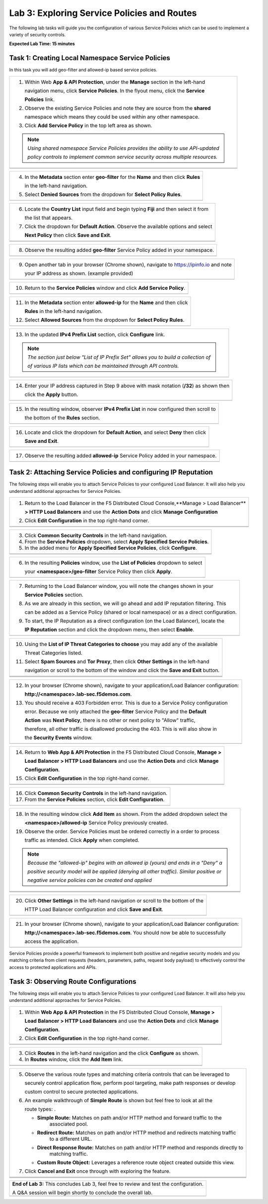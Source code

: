 Lab 3: Exploring Service Policies and Routes
=================================

The following lab tasks will guide you the configuration of various Service Policies 
which can be used to implement a variety of security controls. 

**Expected Lab Time: 15 minutes**

Task 1: Creating Local Namespace Service Policies  
~~~~~~~~~~~~~~~~~~~~~~~~~~~~~~~~~~~~~~~~~~~~~~~~~

In this task you will add geo-filter and allowed-ip based service policies.

+----------------------------------------------------------------------------------------------+
| 1. Within Web **App & API Protection**, under the **Manage** section in the left-hand        |
|                                                                                              |
|    navigation menu, click **Service Policies**. In the flyout menu, click the **Service**    |
|                                                                                              |
|    **Policies** link.                                                                        |
|                                                                                              |
| 2. Observe the existing Service Policies and note they are source from the **shared**        |
|                                                                                              |
|    namespace which means they could be used within any other namespace.                      |
|                                                                                              |
| 3. Click **Add Service Policy** in the top left area as shown.                               |
|                                                                                              |
| .. note::                                                                                    |
|    *Using shared namespace Service Policies provides the ability to use API-updated*         |
|                                                                                              |
|    *policy controls to implement common service security across multiple resources.*         |
+----------------------------------------------------------------------------------------------+
| |lab001|                                                                                     |
+----------------------------------------------------------------------------------------------+
| |lab002|                                                                                     |
+----------------------------------------------------------------------------------------------+

+----------------------------------------------------------------------------------------------+
| 4. In the **Metadata** section enter **geo-filter** for the **Name** and then click **Rules**|
|                                                                                              |
|    in the left-hand navigation.                                                              |
|                                                                                              |
| 5. Select **Denied Sources** from the dropdown for **Select Policy Rules**.                  |
+----------------------------------------------------------------------------------------------+
| |lab003|                                                                                     |
+----------------------------------------------------------------------------------------------+

+----------------------------------------------------------------------------------------------+
| 6. Locate the **Country List** input field and begin typing **Fiji** and then select it from |
|                                                                                              |
|    the list that appears.                                                                    |
|                                                                                              |
| 7. Click the dropdown for **Default Action**. Observe the available options and select       |
|                                                                                              |
|    **Next Policy** then click **Save and Exit**.                                             |
+----------------------------------------------------------------------------------------------+
| |lab004|                                                                                     |
+----------------------------------------------------------------------------------------------+
| |lab005|                                                                                     |
+----------------------------------------------------------------------------------------------+

+----------------------------------------------------------------------------------------------+
| 8. Observe the resulting added **geo-filter** Service Policy added in your namespace.        |
+----------------------------------------------------------------------------------------------+
| |lab006|                                                                                     |
+----------------------------------------------------------------------------------------------+

+----------------------------------------------------------------------------------------------+
| 9. Open another tab in your browser (Chrome shown), navigate to https://ipinfo.io and note   |
|                                                                                              |
|    your IP address as shown. (example provided)                                              |
+----------------------------------------------------------------------------------------------+
| |lab007|                                                                                     |
+----------------------------------------------------------------------------------------------+

+----------------------------------------------------------------------------------------------+
| 10. Return to the **Service Policies** window and click **Add Service Policy**.              |
+----------------------------------------------------------------------------------------------+
| |lab008|                                                                                     |
+----------------------------------------------------------------------------------------------+

+----------------------------------------------------------------------------------------------+
| 11. In the **Metadata** section enter **allowed-ip** for the **Name** and then click         |
|                                                                                              |
|     **Rules** in the left-hand navigation.                                                   |
|                                                                                              |
| 12. Select **Allowed Sources** from the dropdown for **Select Policy Rules**.                |
+----------------------------------------------------------------------------------------------+
| |lab009|                                                                                     |
+----------------------------------------------------------------------------------------------+

+----------------------------------------------------------------------------------------------+
| 13. In the updated **IPv4 Prefix List** section, click **Configure** link.                   |
|                                                                                              |
| .. note::                                                                                    |
|    *The section just below "List of IP Prefix Set" allows you to build a collection of*      |
|                                                                                              |
|    *of various IP lists which can be maintained through API controls.*                       |
+----------------------------------------------------------------------------------------------+
| |lab010|                                                                                     |
+----------------------------------------------------------------------------------------------+

+----------------------------------------------------------------------------------------------+
| 14. Enter your IP address captured in Step 9 above with mask notation (**/32**) as shown then|
|                                                                                              |
|     click the **Apply** button.                                                              |
+----------------------------------------------------------------------------------------------+
| |lab011|                                                                                     |
+----------------------------------------------------------------------------------------------+

+----------------------------------------------------------------------------------------------+
| 15. In the resulting window, observer **IPv4 Prefix List** in now configured then scroll to  |
|                                                                                              |
|     the bottom of the **Rules** section.                                                     |
+----------------------------------------------------------------------------------------------+
| |lab012|                                                                                     |
+----------------------------------------------------------------------------------------------+

+----------------------------------------------------------------------------------------------+
| 16. Locate and click the dropdown for **Default Action**, and select **Deny** then click     |
|                                                                                              |
|     **Save and Exit**.                                                                       |
+----------------------------------------------------------------------------------------------+
| |lab013|                                                                                     |
+----------------------------------------------------------------------------------------------+

+----------------------------------------------------------------------------------------------+
| 17. Observe the resulting added **allowed-ip** Service Policy added in your namespace.       |
+----------------------------------------------------------------------------------------------+
| |lab014|                                                                                     |
+----------------------------------------------------------------------------------------------+

Task 2: Attaching Service Policies and configuring IP Reputation
~~~~~~~~~~~~~~~~~~~~~~~~~~~~~~~~~~~~~~~~~~~~~~~~~~~~~~~~~~~~~~~~

The following steps will enable you to attach Service Policies to your configured Load Balancer.
It will also help you understand additional approaches for Service Policies.

+----------------------------------------------------------------------------------------------+
| 1. Return to the Load Balancer in the F5 Distributed Cloud Console,**Manage > Load Balancer**|
|                                                                                              |
|    **> HTTP Load Balancers** and use the **Action Dots** and click **Manage Configuration**  |
|                                                                                              |
| 2. Click **Edit Configuration** in the top right-hand corner.                                |
+----------------------------------------------------------------------------------------------+
| |lab015|                                                                                     |
+----------------------------------------------------------------------------------------------+
| |lab016|                                                                                     |
+----------------------------------------------------------------------------------------------+

+----------------------------------------------------------------------------------------------+
| 3. Click **Common Security Controls** in the left-hand navigation.                           |
|                                                                                              |
| 4. From the **Service Policies** dropdown, select **Apply Specified Service Policies**.      |
|                                                                                              |
| 5. In the added menu for **Apply Specified Service Policies**, click **Configure**.          |
+----------------------------------------------------------------------------------------------+
| |lab017|                                                                                     |
+----------------------------------------------------------------------------------------------+
| |lab018|                                                                                     |
+----------------------------------------------------------------------------------------------+

+----------------------------------------------------------------------------------------------+
| 6. In the resulting **Policies** window, use the **List of Policies** dropdown to select     |
|                                                                                              |
|    your **<namespace>/geo-filter** Service Policy then click **Apply**.                      |
+----------------------------------------------------------------------------------------------+
| |lab019|                                                                                     |
+----------------------------------------------------------------------------------------------+

+----------------------------------------------------------------------------------------------+
| 7. Returning to the Load Balancer window, you will note the changes shown in your            |
|                                                                                              |
|    **Service Policies** section.                                                             |
|                                                                                              |
| 8. As we are already in this section, we will go ahead and add IP reputation filtering. This |
|                                                                                              |
|    can be added as a Service Policy (shared or local namespace) or as a direct configuration.|
|                                                                                              |
| 9. To start, the IP Reputation as a direct configuration (on the Load Balancer), locate the  |
|                                                                                              |
|    **IP Reputation** section and click the dropdown menu, then select **Enable**.            |
+----------------------------------------------------------------------------------------------+
| |lab020|                                                                                     |
+----------------------------------------------------------------------------------------------+

+----------------------------------------------------------------------------------------------+
| 10. Using the **List of IP Threat Categories to choose** you may add any of the available    |
|                                                                                              |
|     Threat Categories listed.                                                                |
|                                                                                              |
| 11. Select **Spam Sources** and **Tor Proxy**, then click **Other Settings** in the left-hand|
|                                                                                              |
|     navigation or scroll to the bottom of the window and click the **Save and Exit** button. |
+----------------------------------------------------------------------------------------------+
| |lab021|                                                                                     |
+----------------------------------------------------------------------------------------------+
| |lab022|                                                                                     |
+----------------------------------------------------------------------------------------------+
| |lab023|                                                                                     |
+----------------------------------------------------------------------------------------------+

+----------------------------------------------------------------------------------------------+
| 12. In your browser (Chrome shown), navigate to your application/Load Balancer configuration:|
|                                                                                              |
|     **http://<namespace>.lab-sec.f5demos.com**.                                              |
|                                                                                              |
| 13. You should receive a 403 Forbidden error.  This is due to a Service Policy configuration |
|                                                                                              |
|     error.  Because we only attached the **geo-filter** Service Policy and the **Default**   |
|                                                                                              |
|     **Action** was **Next Policy**, there is no other or next policy to "Allow" traffic,     |
|                                                                                              |
|     therefore, all other traffic is disallowed producing the 403.  This is will also show in |
|                                                                                              |
|     the **Security Events** window.                                                          |
+----------------------------------------------------------------------------------------------+
| |lab024|                                                                                     |
+----------------------------------------------------------------------------------------------+

+----------------------------------------------------------------------------------------------+
| 14. Return to **Web App & API Protection** in the F5 Distributed Cloud Console, **Manage >** |
|                                                                                              |
|     **Load Balancer > HTTP Load Balancers** and use the **Action Dots** and click **Manage** |
|                                                                                              |
|     **Configuration**.                                                                       |
|                                                                                              |
| 15. Click **Edit Configuration** in the top right-hand corner.                               |
+----------------------------------------------------------------------------------------------+
| |lab025|                                                                                     |
+----------------------------------------------------------------------------------------------+
| |lab026|                                                                                     |
+----------------------------------------------------------------------------------------------+

+----------------------------------------------------------------------------------------------+
| 16. Click **Common Security Controls** in the left-hand navigation.                          |
|                                                                                              |
| 17. From the **Service Policies** section, click **Edit Configuration**.                     |
+----------------------------------------------------------------------------------------------+
| |lab027|                                                                                     |
+----------------------------------------------------------------------------------------------+

+----------------------------------------------------------------------------------------------+
| 18. In the resulting window click **Add Item** as shown.  From the added dropdown select the |
|                                                                                              |
|     **<namespace>/allowed-ip** Service Policy previously created.                            |
|                                                                                              |
| 19. Observe the order. Service Policies must be ordered correctly in a order to process      |
|                                                                                              |
|     traffic as intended.  Click **Apply** when completed.                                    |
|                                                                                              |
| .. note::                                                                                    |
|   *Because the "allowed-ip" begins with an allowed ip (yours) and ends in a "Deny" a*        |
|                                                                                              |
|   *positive security model will be applied (denying all other traffic).  Similar positive or*|
|                                                                                              |
|   *negative service policies can be created and applied*                                     |
+----------------------------------------------------------------------------------------------+
| |lab028|                                                                                     |
+----------------------------------------------------------------------------------------------+
| |lab029|                                                                                     |
+----------------------------------------------------------------------------------------------+
| |lab030|                                                                                     |
+----------------------------------------------------------------------------------------------+

+----------------------------------------------------------------------------------------------+
| 20. Click **Other Settings** in the left-hand navigation or scroll to the bottom of the      |
|                                                                                              |
|     HTTP Load Balancer configuration and click **Save and Exit**.                            |
+----------------------------------------------------------------------------------------------+
| |lab031|                                                                                     |
+----------------------------------------------------------------------------------------------+

+----------------------------------------------------------------------------------------------+
| 21. In your browser (Chrome shown), navigate to your application/Load Balancer configuration:|
|                                                                                              |
|     **http://<namespace>.lab-sec.f5demos.com**. You should now be able to successfully       |
|                                                                                              |
|     access the application.                                                                  |
+----------------------------------------------------------------------------------------------+
| |lab032|                                                                                     |
+----------------------------------------------------------------------------------------------+

Service Policies provide a powerful framework to implement both positive and negative security models
and you matching criteria from client requests (headers, parameters, paths, request body payload) to 
effectively control the access to protected applications and APIs.

Task 3: Observing Route Configurations
~~~~~~~~~~~~~~~~~~~~~~~~~~~~~~~~~~~~~~

The following steps will enable you to attach Service Policies to your configured Load Balancer.
It will also help you understand additional approaches for Service Policies.

+----------------------------------------------------------------------------------------------+
| 1. Within **Web App & API Protection** in the F5 Distributed Cloud Console, **Manage >**     |
|                                                                                              |
|    **Load Balancer > HTTP Load Balancers** and use the **Action Dots** and click **Manage**  |
|                                                                                              |
|    **Configuration**.                                                                        |
|                                                                                              |
| 2. Click **Edit Configuration** in the top right-hand corner.                                |
+----------------------------------------------------------------------------------------------+
| |lab063|                                                                                     |
+----------------------------------------------------------------------------------------------+
| |lab064|                                                                                     |
+----------------------------------------------------------------------------------------------+

+----------------------------------------------------------------------------------------------+
| 3. Click **Routes** in the left-hand navigation and the click **Configure** as shown.        |
|                                                                                              |
| 4. In **Routes** window, click the **Add Item** link.                                        |
+----------------------------------------------------------------------------------------------+
| |lab065|                                                                                     |
+----------------------------------------------------------------------------------------------+
| |lab066|                                                                                     |
+----------------------------------------------------------------------------------------------+

+----------------------------------------------------------------------------------------------+
| 5. Observe the various route types and matching criteria controls that can be leveraged to   |
|                                                                                              |
|    securely control application flow, perform pool targeting, make path responses or develop |
|                                                                                              |
|    custom control to secure protected applications.                                          |
|                                                                                              |
| 6. An example walkthrough of **Simple Route** is shown but feel free to look at all the      |
|                                                                                              |
|    route types: .                                                                            |
|                                                                                              |
|    * **Simple Route:** Matches on path and/or HTTP method and forward traffic to the         |
|                        associated pool.                                                      |
|    * **Redirect Route:** Matches on path and/or HTTP method and redirects matching traffic   |
|                        to a different URL.                                                   |
|    * **Direct Response Route:** Matches on path and/or HTTP method and responds directly to  |
|                        matching traffic.                                                     |
|    * **Custom Route Object:** Leverages a reference route object created outside this view.  |
|                                                                                              |
| 7. Click **Cancel and Exit** once through with exploring the feature.                        |
+----------------------------------------------------------------------------------------------+
| |lab067|                                                                                     |
+----------------------------------------------------------------------------------------------+
| |lab068|                                                                                     |
+----------------------------------------------------------------------------------------------+
| |lab069|                                                                                     |
+----------------------------------------------------------------------------------------------+

+----------------------------------------------------------------------------------------------+
| **End of Lab 3:**  This concludes Lab 3, feel free to review and test the configuration.     |
|                                                                                              |
| A Q&A session will begin shortly to conclude the overall lab.                                |
+----------------------------------------------------------------------------------------------+
| |labend|                                                                                     |
+----------------------------------------------------------------------------------------------+

.. |lab001| image:: _static/lab3-001.png
   :width: 800px
.. |lab002| image:: _static/lab3-002.png
   :width: 800px
.. |lab003| image:: _static/lab3-003.png
   :width: 800px
.. |lab004| image:: _static/lab3-004.png
   :width: 800px
.. |lab005| image:: _static/lab3-005.png
   :width: 800px
.. |lab006| image:: _static/lab3-006.png
   :width: 800px
.. |lab007| image:: _static/lab3-007.png
   :width: 800px
.. |lab008| image:: _static/lab3-008.png
   :width: 800px
.. |lab009| image:: _static/lab3-009.png
   :width: 800px
.. |lab010| image:: _static/lab3-010.png
   :width: 800px
.. |lab011| image:: _static/lab3-011.png
   :width: 800px
.. |lab012| image:: _static/lab3-012.png
   :width: 800px
.. |lab013| image:: _static/lab3-013.png
   :width: 800px
.. |lab014| image:: _static/lab3-014.png
   :width: 800px
.. |lab015| image:: _static/lab3-015.png
   :width: 800px
.. |lab016| image:: _static/lab3-016.png
   :width: 800px
.. |lab017| image:: _static/lab3-017.png
   :width: 800px
.. |lab018| image:: _static/lab3-018.png
   :width: 800px
.. |lab019| image:: _static/lab3-019.png
   :width: 800px
.. |lab020| image:: _static/lab3-020.png
   :width: 800px
.. |lab021| image:: _static/lab3-021.png
   :width: 800px
.. |lab022| image:: _static/lab3-022.png
   :width: 800px
.. |lab023| image:: _static/lab3-023.png
   :width: 800px
.. |lab024| image:: _static/lab3-024.png
   :width: 800px
.. |lab025| image:: _static/lab3-025.png
   :width: 800px
.. |lab026| image:: _static/lab3-026.png
   :width: 800px
.. |lab027| image:: _static/lab3-027.png
   :width: 800px
.. |lab028| image:: _static/lab3-028.png
   :width: 800px
.. |lab029| image:: _static/lab3-029.png
   :width: 800px
.. |lab030| image:: _static/lab3-030.png
   :width: 800px
.. |lab031| image:: _static/lab3-031.png
   :width: 800px
.. |lab032| image:: _static/lab3-032.png
   :width: 800px
.. |lab033| image:: _static/lab3-033.png
   :width: 800px
.. |lab034| image:: _static/lab3-034.png
   :width: 800px
.. |lab035| image:: _static/lab3-035.png
   :width: 800px
.. |lab036| image:: _static/lab3-036.png
   :width: 800px
.. |lab037| image:: _static/lab3-037.png
   :width: 800px
.. |lab038| image:: _static/lab3-038.png
   :width: 800px
.. |lab039| image:: _static/lab3-039.png
   :width: 800px
.. |lab040| image:: _static/lab3-040.png
   :width: 800px
.. |lab041| image:: _static/lab3-041.png
   :width: 800px
.. |lab042| image:: _static/lab3-042.png
   :width: 800px   
.. |lab043| image:: _static/lab3-043.png
   :width: 800px   
.. |lab044| image:: _static/lab3-044.png
   :width: 800px   
.. |lab045| image:: _static/lab3-045.png
   :width: 800px   
.. |lab046| image:: _static/lab3-046.png
   :width: 800px   
.. |lab047| image:: _static/lab3-047.png
   :width: 800px   
.. |lab048| image:: _static/lab3-048.png
   :width: 800px   
.. |lab049| image:: _static/lab3-049.png
   :width: 800px   
.. |lab050| image:: _static/lab3-050.png
   :width: 800px   
.. |lab051| image:: _static/lab3-051.png
   :width: 800px   
.. |lab052| image:: _static/lab3-052.png
   :width: 800px   
.. |lab053| image:: _static/lab3-053.png
   :width: 800px   
.. |lab054| image:: _static/lab3-054.png
   :width: 800px   
.. |lab055| image:: _static/lab3-055.png
   :width: 800px   
.. |lab056| image:: _static/lab3-056.png
   :width: 800px   
.. |lab057| image:: _static/lab3-057.png
   :width: 800px   
.. |lab058| image:: _static/lab3-058.png
   :width: 800px   
.. |lab059| image:: _static/lab3-059.png
   :width: 800px   
.. |lab060| image:: _static/lab3-060.png
   :width: 800px   
.. |lab061| image:: _static/lab3-061.png
   :width: 800px   
.. |lab062| image:: _static/lab3-062.png
   :width: 800px   
.. |lab063| image:: _static/lab3-063.png
   :width: 800px   
.. |lab064| image:: _static/lab3-064.png
   :width: 800px   
.. |lab065| image:: _static/lab3-065.png
   :width: 800px   
.. |lab066| image:: _static/lab3-066.png
   :width: 800px   
.. |lab067| image:: _static/lab3-067.png
   :width: 800px   
.. |lab068| image:: _static/lab3-068.png
   :width: 800px   
.. |lab069| image:: _static/lab3-069.png
   :width: 800px   
.. |labend| image:: _static/labend.png
   :width: 800px
      
